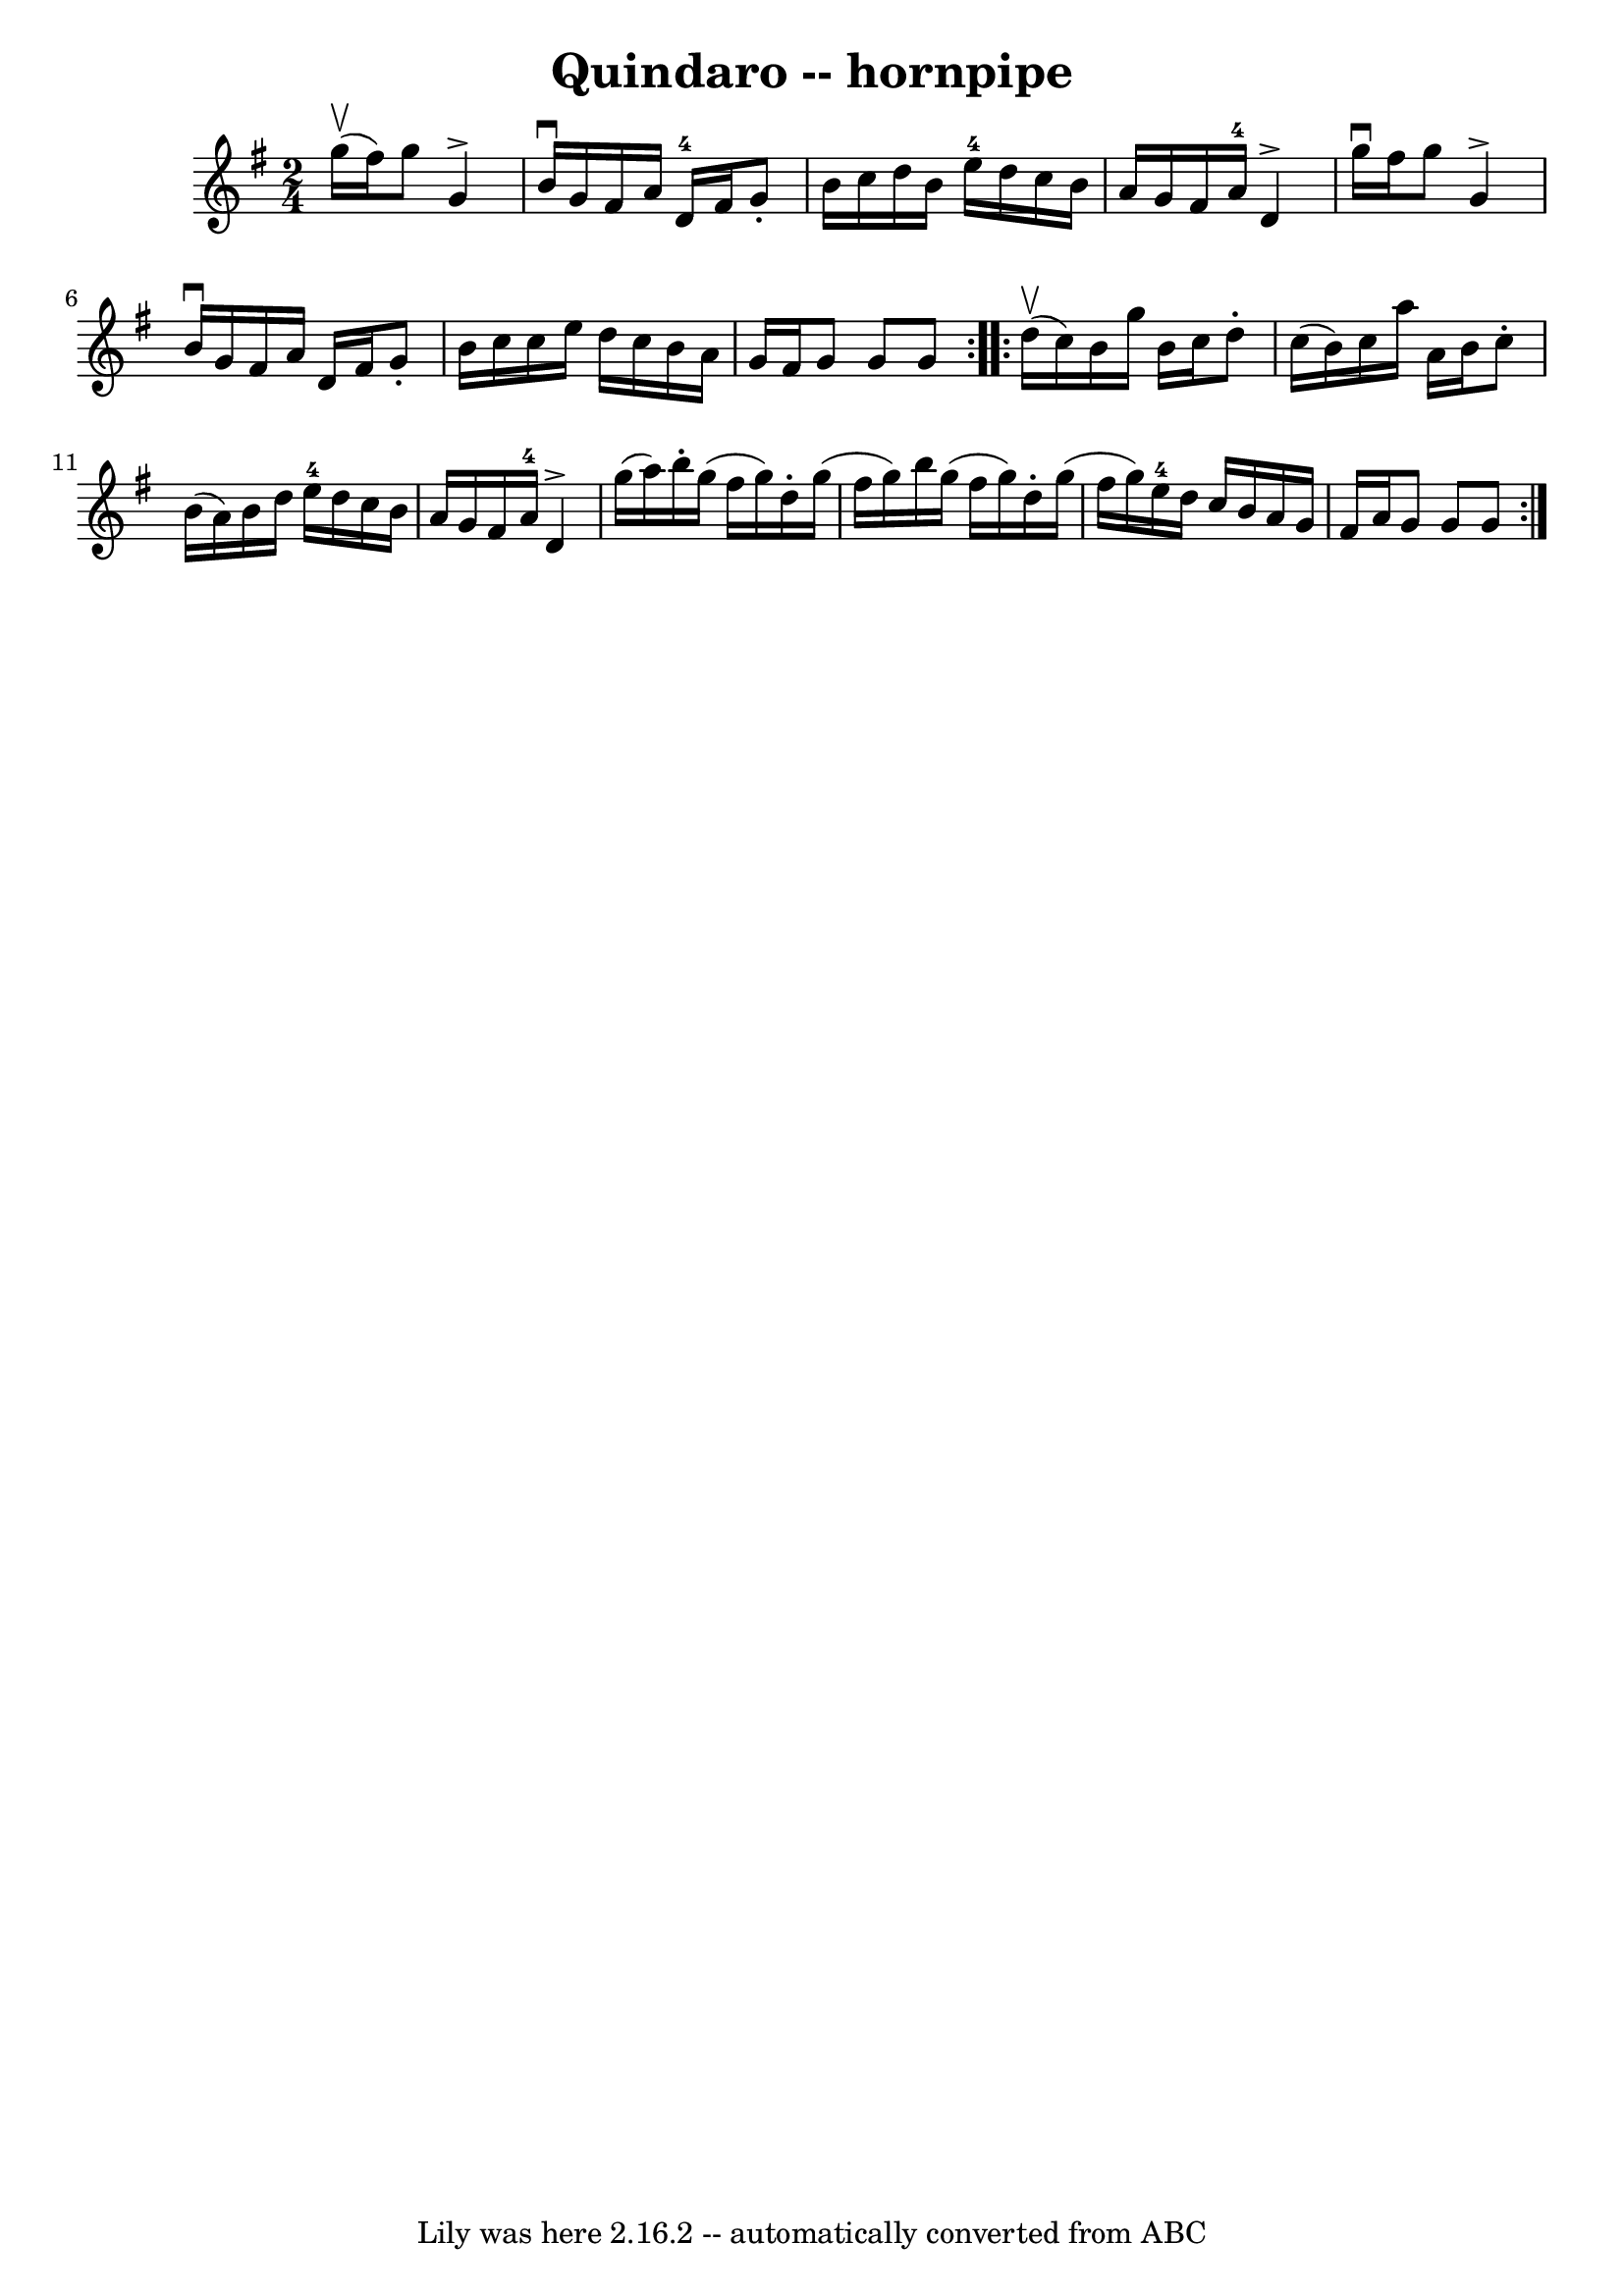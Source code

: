 \version "2.7.40"
\header {
	book = "Cole's 1000 Fiddle Tunes"
	crossRefNumber = "1"
	footnotes = "\\\\\\\\QUINDARO HORNPIPE -- First and 3d couples balance, swing 6 hands half round;\\\\balance again, swing 6 hands round to place; First couple down the centre;\\\\back, cast off, right and left 4."
	tagline = "Lily was here 2.16.2 -- automatically converted from ABC"
	title = "Quindaro -- hornpipe"
}
voicedefault =  {
\set Score.defaultBarType = "empty"

\repeat volta 2 {
\time 2/4 \key g \major g''16 (^\upbow fis''16)       |
 g''8  
 g'4^\accent b'16^\downbow g'16    |
 fis'16 a'16 d'16 
-4 fis'16 g'8 -. b'16 c''16    |
 d''16 b'16 e''16 
-4 d''16 c''16 b'16 a'16 g'16    |
 fis'16 a'16-4 
 d'4^\accent g''16^\downbow fis''16    |
     |
 g''8    
g'4^\accent b'16^\downbow g'16    |
 fis'16 a'16 d'16    
fis'16 g'8 -. b'16 c''16    |
 c''16 e''16 d''16 c''16 
 b'16 a'16 g'16 fis'16    |
 g'8 g'8 g'8    }     
\repeat volta 2 { d''16 (^\upbow c''16)       |
 b'16 g''16 
 b'16 c''16 d''8 -. c''16 (b'16)   |
 c''16 a''16    
a'16 b'16 c''8 -. b'16 (a'16)   |
 b'16 d''16 e''16 
-4 d''16 c''16 b'16 a'16 g'16    |
 fis'16 a'16-4 
 d'4^\accent g''16 (a''16)   |
     |
 b''16 -. g''16 
(fis''16 g''16) d''16 -. g''16 (fis''16 g''16)   |
 
 b''16 g''16 (fis''16 g''16) d''16 -. g''16 (fis''16    
g''16)   |
 e''16-4 d''16 c''16 b'16 a'16 g'16    
fis'16 a'16    |
 g'8 g'8 g'8    }   
}

\score{
    <<

	\context Staff="default"
	{
	    \voicedefault 
	}

    >>
	\layout {
	}
	\midi {}
}
